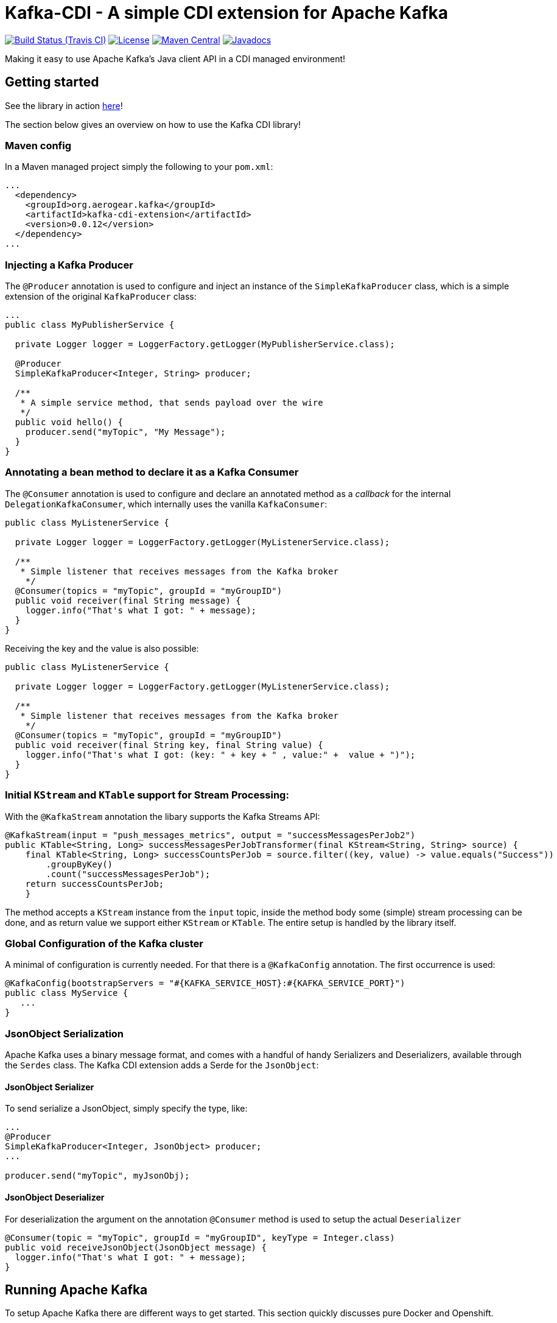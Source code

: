= Kafka-CDI - A simple CDI extension for Apache Kafka

image:https://img.shields.io/travis/aerogear/kafka-cdi/master.svg[Build Status (Travis CI), link=https://travis-ci.org/aerogear/kafka-cdi]
image:https://img.shields.io/:license-Apache2-blue.svg[License, link=http://www.apache.org/licenses/LICENSE-2.0]
image:https://img.shields.io/maven-central/v/org.aerogear.kafka/kafka-cdi-extension.svg[Maven Central, link=http://search.maven.org/#search%7Cga%7C1%7Ckafka-cdi-extension]
image:http://www.javadoc.io/badge/org.aerogear.kafka/kafka-cdi-extension.svg[Javadocs, link=http://www.javadoc.io/doc/org.aerogear.kafka/kafka-cdi-extension]

Making it easy to use Apache Kafka's Java client API in a CDI managed environment!

== Getting started

See the library in action link:https://www.youtube.com/watch?v=JEgj3l0TUA4[here]!

The section below gives an overview on how to use the Kafka CDI library!

=== Maven config

In a Maven managed project simply the following to your `pom.xml`:

[source,xml]
----
...
  <dependency>
    <groupId>org.aerogear.kafka</groupId>
    <artifactId>kafka-cdi-extension</artifactId>
    <version>0.0.12</version>
  </dependency>
...
----

=== Injecting a Kafka Producer

The `@Producer` annotation is used to configure and inject an instance of the `SimpleKafkaProducer` class, which is a simple extension of the original `KafkaProducer` class:

[source,java]
----
...
public class MyPublisherService {

  private Logger logger = LoggerFactory.getLogger(MyPublisherService.class);

  @Producer
  SimpleKafkaProducer<Integer, String> producer;

  /**
   * A simple service method, that sends payload over the wire
   */
  public void hello() {
    producer.send("myTopic", "My Message");
  }
}
----

=== Annotating a bean method to declare it as a Kafka Consumer

The `@Consumer` annotation is used to configure and declare an annotated method as a _callback_ for the internal `DelegationKafkaConsumer`, which internally uses the vanilla `KafkaConsumer`:

[source,java]
----
public class MyListenerService {

  private Logger logger = LoggerFactory.getLogger(MyListenerService.class);
  
  /**
   * Simple listener that receives messages from the Kafka broker
    */
  @Consumer(topics = "myTopic", groupId = "myGroupID")
  public void receiver(final String message) {
    logger.info("That's what I got: " + message);
  }
}
----

Receiving the key and the value is also possible:

[source,java]
----
public class MyListenerService {

  private Logger logger = LoggerFactory.getLogger(MyListenerService.class);

  /**
   * Simple listener that receives messages from the Kafka broker
    */
  @Consumer(topics = "myTopic", groupId = "myGroupID")
  public void receiver(final String key, final String value) {
    logger.info("That's what I got: (key: " + key + " , value:" +  value + ")");
  }
}
----

=== Initial `KStream` and `KTable` support for Stream Processing:

With the `@KafkaStream` annotation the libary supports the Kafka Streams API:
[source,java]
----
@KafkaStream(input = "push_messages_metrics", output = "successMessagesPerJob2")
public KTable<String, Long> successMessagesPerJobTransformer(final KStream<String, String> source) {
    final KTable<String, Long> successCountsPerJob = source.filter((key, value) -> value.equals("Success"))
        .groupByKey()
        .count("successMessagesPerJob");
    return successCountsPerJob;
    }
----

The method accepts a `KStream` instance from the `input` topic, inside the method body some (simple) stream processing can be done, and as return value we support either `KStream` or `KTable`. The entire setup is handled by the library itself.


=== Global Configuration of the Kafka cluster

A minimal of configuration is currently needed. For that there is a `@KafkaConfig` annotation. The first occurrence is used:

[source,java]
----
@KafkaConfig(bootstrapServers = "#{KAFKA_SERVICE_HOST}:#{KAFKA_SERVICE_PORT}")
public class MyService {
   ...
}
----

=== JsonObject Serialization

Apache Kafka uses a binary message format, and comes with a handful of handy Serializers and Deserializers, available through the `Serdes` class. The Kafka CDI extension adds a Serde for the `JsonObject`:

==== JsonObject Serializer

To send serialize a JsonObject, simply specify the type, like:

[source,java]
----
...
@Producer
SimpleKafkaProducer<Integer, JsonObject> producer;
...

producer.send("myTopic", myJsonObj);
----

==== JsonObject Deserializer

For deserialization the argument on the annotation `@Consumer` method is used to setup the actual `Deserializer`

[source,java]
----
@Consumer(topic = "myTopic", groupId = "myGroupID", keyType = Integer.class)
public void receiveJsonObject(JsonObject message) {
  logger.info("That's what I got: " + message);
}
----

== Running Apache Kafka 

To setup Apache Kafka there are different ways to get started. This section quickly discusses pure Docker and Openshift.

=== Running via Docker images

Starting a Zookeeper cluster:

[source,bash]
----
docker run -d --name zookeeper jplock/zookeeper:3.4.6
----

Next, we need to start Kafka and link the Zookeeper Linux container to it:

[source,bash]
----
docker run -d --name kafka --link zookeeper:zookeeper ches/kafka
----

Now, that the broker is running, we need to figure out the IP address of it:

[source,bash]
----
docker inspect --format '{{ .NetworkSettings.IPAddress }}' kafka  
----

We use this IP address when inside our `@KafkaConfig` annotation that our _Producers_ and _Consumers_ can speak to Apache Kafka.

=== Running on Openshift 

For Apache Kafka on Openshift please check this repository:

https://github.com/strimzi/strimzi

